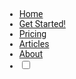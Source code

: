 #+OPTIONS: num:nil
#+OPTIONS: toc:nil
#+HTML_PREAMBLE: <h1> DamageBDD Org</h1> 
#+HTML_HEAD:  <link rel="icon" type="image/x-icon" href="/assets/img/favicon.ico">
#+HTML_HEAD: <script async src='https://www.googletagmanager.com/gtag/js?id=G-5QG625RHB7'></script>
#+HTML_HEAD: <script src="/assets/js/three.min.js"></script>
#+HTML_HEAD: <script src="/assets/js/vanta.globe.min.js"></script>
#+HTML_HEAD: <script src="/assets/js/toasts.js"></script>
#+HTML_HEAD: <script src='/assets/js/main.js'></script>
#+HTML_HEAD: <style type="text/css"> body { font-family: 'Roboto', sans-serif; } </style>
#+HTML_HEAD: <script src='/assets/js/highlight.min.js'></script>
#+HTML_HEAD: <link rel="stylesheet" type="text/css" href='/assets/css/humanoid-light.css'>
#+HTML_HEAD: <link rel="stylesheet" type="text/css" href='/assets/css/main.css'/>
#+HTML_HEAD: <link rel="stylesheet" type="text/css" href='/assets/css/toast.css'/>
#+HTML_HEAD: <link rel="stylesheet" type="text/css" href='/assets/css/fontawesome.min.css'/>
#+HTML_HEAD: <script>hljs.highlightAll();</script>
#+HTML_HEAD: <script src="https://kit.fontawesome.com/cf1d913439.js" crossorigin="anonymous"></script>
#+BEGIN_EXPORT html
<div class="header" >
<br>
  <div id='mainmenudiv'>
    <ul id="mainmenu" >
        <li ><a href="/">Home</a></li>
        <li ><a href="/manual">Get Started!</a></li>
        <li ><a href="/pricing">Pricing</a></li>
        <li ><a href="/articles">Articles</a></li>
        <!--<li ><a href="/accounts.html">Accounts</a></li>-->
        <li ><a href="/about">About</a></li>
        <li >
    <div>
        <input type="checkbox" class="checkbox" id="checkbox">
        <label for="checkbox" class="checkbox-label">
            <i class="fas fa-moon"></i>
            <i class="fas fa-sun"></i>
            <span class="ball"></span>
        </label>
        </li>
    </div>
    </ul>
  </div>
<br>
</div>
#+END_EXPORT
